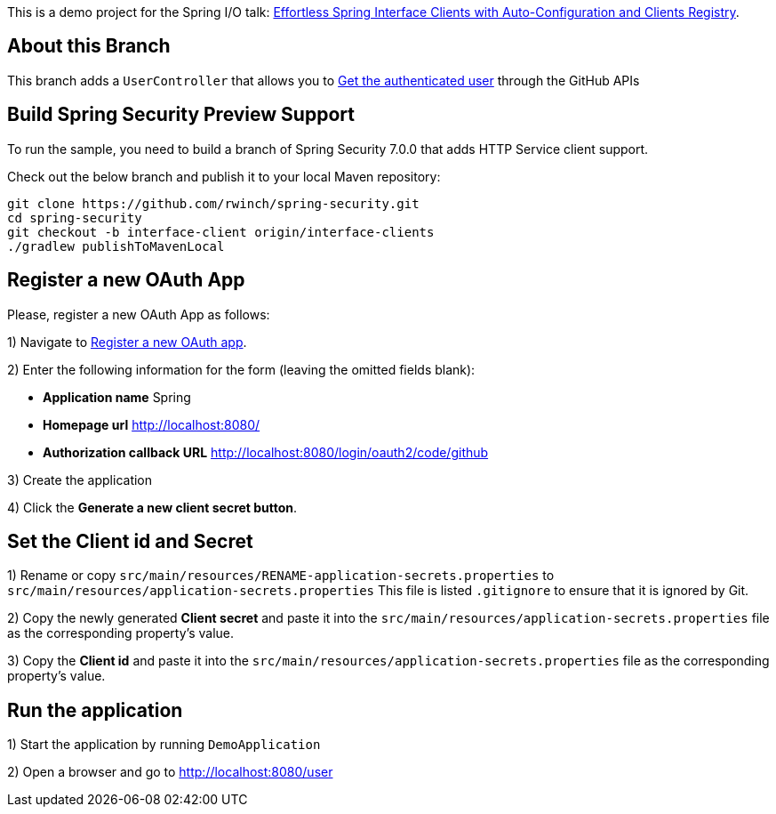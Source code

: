 
This is a demo project for the Spring I/O talk:
https://2025.springio.net/sessions/effortless-spring-interface-clients-with-auto-configuration-and-clients-registry/[Effortless Spring Interface Clients with Auto-Configuration and Clients Registry].

== About this Branch

This branch adds a `UserController` that allows you to https://docs.github.com/en/rest/users/users?apiVersion=2022-11-28#get-the-authenticated-user[Get the authenticated user] through the GitHub APIs

== Build Spring Security Preview Support

To run the sample, you need to build a branch of Spring Security 7.0.0 that adds HTTP Service client support.

Check out the below branch and publish it to your local Maven repository:

[source,build]
----
git clone https://github.com/rwinch/spring-security.git
cd spring-security
git checkout -b interface-client origin/interface-clients
./gradlew publishToMavenLocal
----

== Register a new OAuth App

Please, register a new OAuth App as follows:

1) Navigate to https://github.com/settings/applications/new[Register a new OAuth app].

2) Enter the following information for the form (leaving the omitted fields blank):

* *Application name* Spring
* *Homepage url* http://localhost:8080/
* *Authorization callback URL* http://localhost:8080/login/oauth2/code/github

3) Create the application

4) Click the *Generate a new client secret button*.

== Set the Client id and Secret

1) Rename or copy `src/main/resources/RENAME-application-secrets.properties` to  `src/main/resources/application-secrets.properties`
This file is listed `.gitignore` to ensure that it is ignored by Git.

2) Copy the newly generated *Client secret* and paste it into the `src/main/resources/application-secrets.properties` file as the corresponding property's value.

3) Copy the *Client id* and paste it into the `src/main/resources/application-secrets.properties` file as the corresponding property's value.

== Run the application

1) Start the application by running `DemoApplication`

2) Open a browser and go to http://localhost:8080/user